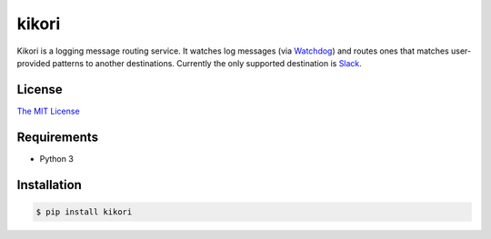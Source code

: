 kikori
======

Kikori is a logging message routing service. It watches log messages
(via `Watchdog <https://github.com/gorakhargosh/watchdog>`_) and
routes ones that matches user-provided patterns to another
destinations. Currently the only supported destination is `Slack
<https://slack.com>`_.


License
-------

`The MIT License <https://raw.githubusercontent.com/okomestudio/kikori/development/LICENSE.txt>`_


Requirements
------------

- Python 3


Installation
------------

.. code-block:: bash

    $ pip install kikori

